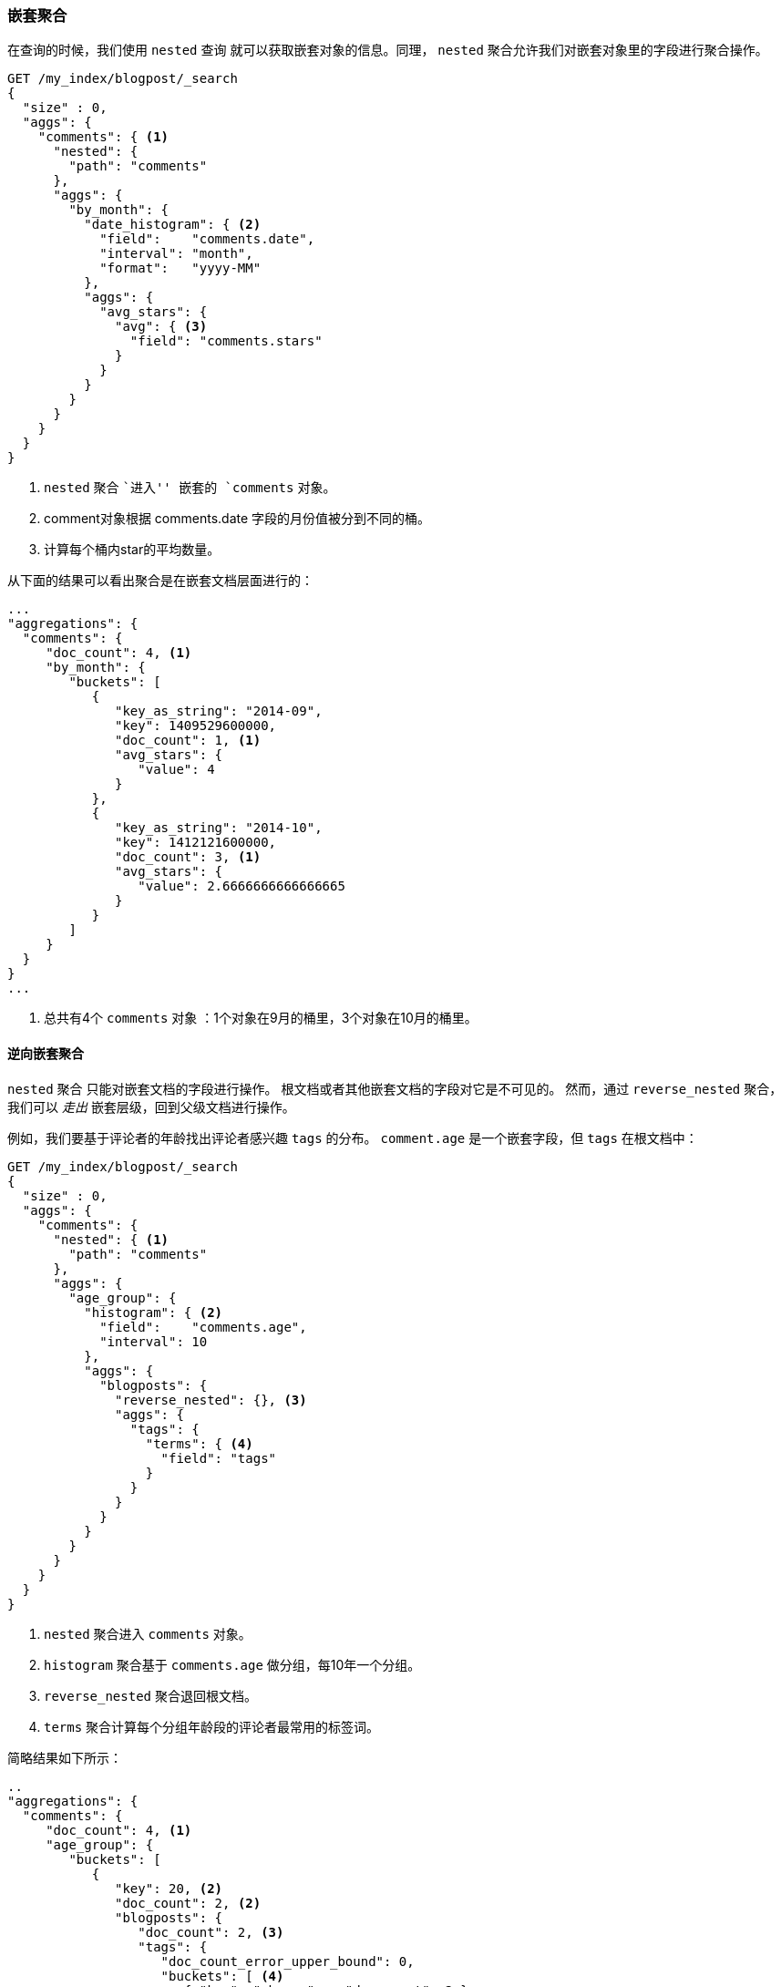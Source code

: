 [[nested-aggregation]]
=== 嵌套聚合

在查询的时候，我们使用 `nested` 查询 ((("aggregations", "nested")))((("nested aggregation"))) 就可以获取嵌套对象的信息。同理， `nested` 聚合允许我们对嵌套对象里的字段进行聚合操作。

[source,json]
--------------------------
GET /my_index/blogpost/_search
{
  "size" : 0,
  "aggs": {
    "comments": { <1>
      "nested": {
        "path": "comments"
      },
      "aggs": {
        "by_month": {
          "date_histogram": { <2>
            "field":    "comments.date",
            "interval": "month",
            "format":   "yyyy-MM"
          },
          "aggs": {
            "avg_stars": {
              "avg": { <3>
                "field": "comments.stars"
              }
            }
          }
        }
      }
    }
  }
}
--------------------------
<1> `nested` 聚合 ``进入'' 嵌套的 `comments` 对象。
<2> comment对象根据 comments.date 字段的月份值被分到不同的桶。
<3> 计算每个桶内star的平均数量。

从下面的结果可以看出聚合是在嵌套文档层面进行的：

[source,json]
--------------------------
...
"aggregations": {
  "comments": {
     "doc_count": 4, <1>
     "by_month": {
        "buckets": [
           {
              "key_as_string": "2014-09",
              "key": 1409529600000,
              "doc_count": 1, <1>
              "avg_stars": {
                 "value": 4
              }
           },
           {
              "key_as_string": "2014-10",
              "key": 1412121600000,
              "doc_count": 3, <1>
              "avg_stars": {
                 "value": 2.6666666666666665
              }
           }
        ]
     }
  }
}
...
--------------------------
<1> 总共有4个 `comments` 对象 ：1个对象在9月的桶里，3个对象在10月的桶里。

[[reverse-nested-aggregation]]
==== 逆向嵌套聚合

`nested` 聚合 ((("aggregations", "nested", "reverse_nested aggregation")))((("reverse_nested aggregation"))) 只能对嵌套文档的字段进行操作。
根文档或者其他嵌套文档的字段对它是不可见的。
然而，通过 `reverse_nested` 聚合，我们可以 _走出_ 嵌套层级，回到父级文档进行操作。

例如，我们要基于评论者的年龄找出评论者感兴趣 `tags` 的分布。 `comment.age` 是一个嵌套字段，但 `tags` 在根文档中：

[source,json]
--------------------------
GET /my_index/blogpost/_search
{
  "size" : 0,
  "aggs": {
    "comments": {
      "nested": { <1>
        "path": "comments"
      },
      "aggs": {
        "age_group": {
          "histogram": { <2>
            "field":    "comments.age",
            "interval": 10
          },
          "aggs": {
            "blogposts": {
              "reverse_nested": {}, <3>
              "aggs": {
                "tags": {
                  "terms": { <4>
                    "field": "tags"
                  }
                }
              }
            }
          }
        }
      }
    }
  }
}
--------------------------
<1> `nested` 聚合进入 `comments` 对象。
<2> `histogram` 聚合基于 `comments.age` 做分组，每10年一个分组。
<3> `reverse_nested` 聚合退回根文档。
<4> `terms` 聚合计算每个分组年龄段的评论者最常用的标签词。

简略结果如下所示：

[source,json]
--------------------------
..
"aggregations": {
  "comments": {
     "doc_count": 4, <1>
     "age_group": {
        "buckets": [
           {
              "key": 20, <2>
              "doc_count": 2, <2>
              "blogposts": {
                 "doc_count": 2, <3>
                 "tags": {
                    "doc_count_error_upper_bound": 0,
                    "buckets": [ <4>
                       { "key": "shares",   "doc_count": 2 },
                       { "key": "cash",     "doc_count": 1 },
                       { "key": "equities", "doc_count": 1 }
                    ]
                 }
              }
           },
...
--------------------------
<1> 一共有4条评论。
<2> 在20岁到30岁之间总共有两条评论。
<3> 这些评论包含在两篇博客文章中。
<4> 在这些博客文章中最热门的标签是 `shares`、 `cash`、`equities`。

==== 嵌套对象的使用时机

嵌套对象 ((("nested objects", "when to use"))) 在只有一个主要实体时非常有用，这个主要实体包含有限个紧密关联但又不是很重要的实体，例如我们的 `blogpost` 对象包含评论对象。
在基于评论的内容查找博客文章时， `nested` 查询有很大的用处，并且可以提供更快的查询效率。

嵌套模型的缺点如下：

* 当对嵌套文档做增加、修改或者删除时，整个文档都要重新被索引。嵌套文档越多，这带来的成本就越大。

* 查询结果返回的是整个文档，而不仅仅是匹配的嵌套文档。尽管目前有计划支持只返回根文档中最佳匹配的嵌套文档，但目前还不支持。

有时你需要在主文档和其关联实体之间做一个完整的隔离设计。这个隔离是由 _父子关联_ 提供的。
